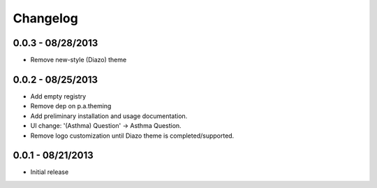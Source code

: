 Changelog
=========

0.0.3 - 08/28/2013
------------------

- Remove new-style (Diazo) theme

0.0.2 - 08/25/2013
------------------

- Add empty registry
- Remove dep on p.a.theming
- Add preliminary installation and usage documentation.
- UI change: '(Asthma) Question' -> Asthma Question.
- Remove logo customization until Diazo theme is completed/supported.

0.0.1 - 08/21/2013
------------------

- Initial release
